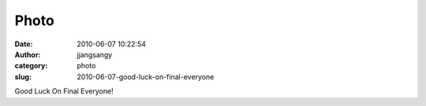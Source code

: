 Photo
#####
:date: 2010-06-07 10:22:54
:author: jjangsangy
:category: photo
:slug: 2010-06-07-good-luck-on-final-everyone

|image0|

|image1|

Good Luck On Final Everyone!

.. |image0| image:: http://www.tumblr.com/photo/1280/jjangsangy/673624943/1/tumblr_l3nmy8RUh81qbyrna
.. |image1| image:: http://www.tumblr.com/photo/1280/jjangsangy/673624943/2/tumblr_l3nmy8RUh81qbyrna

